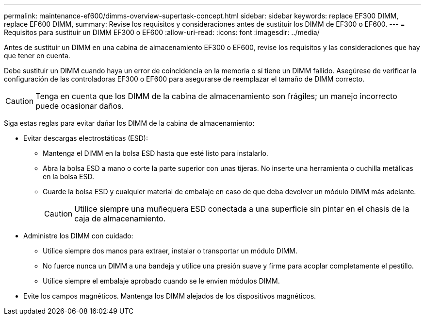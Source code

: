 ---
permalink: maintenance-ef600/dimms-overview-supertask-concept.html 
sidebar: sidebar 
keywords: replace EF300 DIMM, replace EF600 DIMM, 
summary: Revise los requisitos y consideraciones antes de sustituir los DIMM de EF300 o EF600. 
---
= Requisitos para sustituir un DIMM EF300 o EF600
:allow-uri-read: 
:icons: font
:imagesdir: ../media/


[role="lead"]
Antes de sustituir un DIMM en una cabina de almacenamiento EF300 o EF600, revise los requisitos y las consideraciones que hay que tener en cuenta.

Debe sustituir un DIMM cuando haya un error de coincidencia en la memoria o si tiene un DIMM fallido. Asegúrese de verificar la configuración de las controladoras EF300 o EF600 para asegurarse de reemplazar el tamaño de DIMM correcto.


CAUTION: Tenga en cuenta que los DIMM de la cabina de almacenamiento son frágiles; un manejo incorrecto puede ocasionar daños.

Siga estas reglas para evitar dañar los DIMM de la cabina de almacenamiento:

* Evitar descargas electrostáticas (ESD):
+
** Mantenga el DIMM en la bolsa ESD hasta que esté listo para instalarlo.
** Abra la bolsa ESD a mano o corte la parte superior con unas tijeras. No inserte una herramienta o cuchilla metálicas en la bolsa ESD.
** Guarde la bolsa ESD y cualquier material de embalaje en caso de que deba devolver un módulo DIMM más adelante.
+

CAUTION: Utilice siempre una muñequera ESD conectada a una superficie sin pintar en el chasis de la caja de almacenamiento.



* Administre los DIMM con cuidado:
+
** Utilice siempre dos manos para extraer, instalar o transportar un módulo DIMM.
** No fuerce nunca un DIMM a una bandeja y utilice una presión suave y firme para acoplar completamente el pestillo.
** Utilice siempre el embalaje aprobado cuando se le envien módulos DIMM.


* Evite los campos magnéticos. Mantenga los DIMM alejados de los dispositivos magnéticos.

